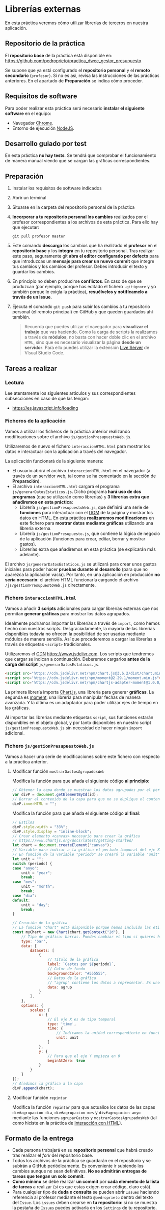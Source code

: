 * Librerías externas
  En esta práctica veremos cómo utilizar librerías de terceros en nuestra aplicación.

** Repositorio de la práctica
   El *repositorio base* de la práctica está disponible en: https://github.com/pedroprieto/practica_dwec_gestor_presupuesto

   Se supone que ya está configurado el *repositorio personal* y el *remoto secundario* (~profesor~). Si no es así, revisa las instrucciones de las prácticas anteriores. En el apartado de *Preparación* se indica cómo proceder.
   
** Requisitos de software
Para poder realizar esta práctica será necesario *instalar el siguiente software* en el equipo:
- Navegador [[https://www.google.com/intl/es/chrome/][Chrome]].
- Entorno de ejecución [[https://nodejs.org/es/][NodeJS]].

** Desarrollo guiado por test
   En esta práctica *no hay tests*. Se tendrá que comprobar el funcionamiento de manera manual viendo que se cargan las gráficas correspondientes.

** Preparación
1. Instalar los requisitos de software indicados
2. Abrir un terminal
3. Situarse en la carpeta del repositorio personal de la práctica
4. *Incorporar a tu repositorio personal los cambios* realizados por el profesor correspondientes a los archivos de esta práctica. Para ello hay que ejecutar:
   #+begin_src shell
     git pull profesor master
   #+end_src
5. Este comando *descarga* los cambios que ha realizado el *profesor* en el *repositorio base* y los *integra* en tu repositorio personal. Tras realizar este paso, seguramente git *abra el editor configurado por defecto* para que introduzcas un *mensaje para crear un nuevo commit* que integre tus cambios y los cambios del profesor. Debes introducir el texto y guardar los cambios.
6. En principio no deben producirse *conflictos*. En caso de que se produzcan (por ejemplo, porque has editado el fichero ~.gitignore~ y yo también porque lo exigía la práctica), *resuélvelos y notifícamelo a través de un Issue*.
7. Ejecuta el comando ~git push~ para subir los cambios a tu repositorio personal (el remoto principal) en GitHub y que queden guardados ahí también.

    #+begin_quote
   Recuerda que puedes utilizar el navegador para *visualizar el trabajo* que vas haciendo. Como la carga de scripts la realizamos a través de *módulos*, no basta con hacer doble clic en el archivo ~HTML~, sino que es necesario visualizar la página *desde un servidor*. Para ello puedes utilizar la extensión [[https://ritwickdey.github.io/vscode-live-server/][Live Server]] de Vísual Studio Code.
    #+end_quote

** Tareas a realizar
*** Lectura
    Lee atentamente los siguientes artículos y sus correspondientes subsecciones en caso de que las tengan:
    - https://es.javascript.info/loading
      
*** Ficheros de la aplicación
    Vamos a utilizar los ficheros de la práctica anterior realizando modificaciones sobre el archivo ~js/gestionPresupuestoWeb.js~.

    Utilizaremos de nuevo el fichero ~interaccionHTML.html~ para mostrar los datos e interactuar con la aplicación a través del navegador.
    
    La aplicación funcionará de la siguiente manera:
    - El usuario abrirá el archivo ~interaccionHTML.html~ en el navegador (a través de un servidor web, tal como se ha comentado en la sección de *Preparación*).
    - El archivo ~interaccionHTML.html~ cargará el programa ~js/generarDatosEstaticos.js~. Dicho programa *hará uso de dos programas* (que se utilizarán como librerías) y *3 librerías extra que añadiremos en esta práctica*:
      - Librería ~js/gestionPresupuestoWeb.js~, que definirá una serie de *funciones* para interactuar con el [[https://es.javascript.info/dom-nodes][DOM]] de la página y mostrar los datos en HTML. En esta práctica *realizaremos modificaciones* en este fichero para *mostrar datos mediante gráficas* utilizando una librería externa.
      - Librería ~js/gestionPresupuesto.js~, que contiene la lógica de negocio de la aplicación (funciones para crear, editar, borrar y mostrar gastos).
      - Librerías extra que añadiremos en esta práctica (se explicarán más adelante).

    El archivo ~js/generarDatosEstaticos.js~ se utilizará para crear unos gastos iniciales para poder hacer *pruebas durante el desarrollo* (para que no aparezca la aplicación vacía). Por tanto, en una aplicación en producción *no sería necesario*: el archivo HTML funcionaría cargando el archivo ~/js/gestionPresupuestoWeb.js~ directamente.
    
*** Fichero ~interaccionHTML.html~
    Vamos a añadir *3 scripts* adicionales para cargar librerías externas que nos permitan *generar gráficas* para mostrar los datos agrupados.

    Idealmente podríamos importar las librerías a través de ~import~, como hemos hecho con nuestros scripts. Desgraciadamente, la mayoría de las librerías disponibles todavía no ofrecen la posibilidad de ser usadas mediante módulos de manera sencilla. Así que procederemos a cargar las librerías a través de etiquetas ~<script>~ tradicionales.
    
    Utilizaremos el [[https://en.wikipedia.org/wiki/Content_delivery_network][CDN]] https://www.jsdelivr.com. Los scripts que tendremos que cargar se indican a continuación. Deberemos cargarlos *antes de la carga del script* ~js/generarDatosEstaticos.js~.

    #+begin_src html
      <script src="https://cdn.jsdelivr.net/npm/chart.js@3.6.2/dist/chart.min.js"></script>
      <script src="https://cdn.jsdelivr.net/npm/moment@2.29.1/moment.min.js"></script>
      <script src="https://cdn.jsdelivr.net/npm/chartjs-adapter-moment@1.0.0/dist/chartjs-adapter-moment.min.js"></script>
    #+end_src

    La primera librería importa [[https://www.chartjs.org/docs/latest/][Chart.js]], una librería para generar *gráficas*. La segunda es [[https://momentjs.com/][moment]], una librería para manipular fechas de manera avanzada. Y la última es un adaptador para poder utilizar ejes de tiempo en las gráficas.

    Al importar las librerías mediante etiquetas ~script~, sus funciones estarán disponibles en el objeto global, y por tanto disponibles en nuestro script ~js/gestionPresupuestoWeb.js~ sin necesidad de hacer ningún ~import~ adicional.
    
*** Fichero ~js/gestionPresupuestoWeb.js~ 
    Vamos a hacer una serie de modificaciones sobre este fichero con respecto a la práctica anterior.
     
**** Modificar función ~mostrarGastosAgrupadosWeb~
     Modifica la función para que añada el siguiente código *al principio*:
     #+begin_src javascript
       // Obtener la capa donde se muestran los datos agrupados por el período indicado. Seguramente este código lo tengas ya hecho pero el nombre de la variable sea otro. Puedes reutilizarlo, por supuesto. Si lo haces, recuerda cambiar también el nombre de la variable en el siguiente bloque de código
       var divP = document.getElementById(id);
       // Borrar el contenido de la capa para que no se duplique el contenido al repintar
       divP.innerHTML = "";
     #+end_src
     
     Modifica la función para que añada el siguiente código *al final*:
     #+begin_src javascript
       // Estilos
       divP.style.width = "33%";
       divP.style.display = "inline-block";
       // Crear elemento <canvas> necesario para crear la gráfica
       // https://www.chartjs.org/docs/latest/getting-started/
       let chart = document.createElement("canvas");
       // Variable para indicar a la gráfica el período temporal del eje X
       // En función de la variable "periodo" se creará la variable "unit" (anyo -> year; mes -> month; dia -> day)
       let unit = "";
       switch (periodo) {
       case "anyo":
           unit = "year";
           break;
       case "mes":
           unit = "month";
           break;
       case "dia":
       default:
           unit = "day";
           break;
       }
       
       // Creación de la gráfica
       // La función "Chart" está disponible porque hemos incluido las etiquetas <script> correspondientes en el fichero HTML
       const myChart = new Chart(chart.getContext("2d"), {
           // Tipo de gráfica: barras. Puedes cambiar el tipo si quieres hacer pruebas: https://www.chartjs.org/docs/latest/charts/line.html
           type: 'bar',
           data: {
               datasets: [
                   {
                       // Título de la gráfica
                       label: `Gastos por ${periodo}`,
                       // Color de fondo
                       backgroundColor: "#555555",
                       // Datos de la gráfica
                       // "agrup" contiene los datos a representar. Es uno de los parámetros de la función "mostrarGastosAgrupadosWeb".
                       data: agrup
                   }
               ],
           },
           options: {
               scales: {
                   x: {
                       // El eje X es de tipo temporal
                       type: 'time',
                       time: {
                           // Indicamos la unidad correspondiente en función de si utilizamos días, meses o años
                           unit: unit
                       }
                   },
                   y: {
                       // Para que el eje Y empieza en 0
                       beginAtZero: true
                   }
               }
           }
       });
       // Añadimos la gráfica a la capa
       divP.append(chart);
     #+end_src

**** Modificar función ~repintar~
     Modifica la función ~repintar~ para que actualice los datos de las capas ~div#agrupacion-dia~, ~div#agrupacion-mes~ y ~div#agrupacion-anyo~ mediante las funciones ~agruparGastos~ y ~mostrarGastosAgrupadosWeb~ (tal como hiciste en la práctica de [[./interaccionHTML.org#fichero-jsgenerardatosestaticosjs][Interacción con HTML]]).

** Formato de la entrega
- Cada persona trabajará en su *repositorio personal* que habrá creado tras realizar el /fork/ del repositorio base.
- Todos los archivos de la práctica se guardarán en el repositorio y se subirán a GitHub periódicamente. Es conveniente ir subiendo los cambios aunque no sean definitivos. *No se admitirán entregas de tareas que tengan un solo commit*.
- *Como mínimo* se debe realizar *un commit* por *cada elemento de la lista de tareas* a realizar (si es que estas exigen crear código, claro está).
- Para cualquier tipo de *duda o consulta* se pueden abrir ~Issues~ haciendo referencia al profesor mediante el texto ~@pedroprieto~ dentro del texto del ~Issue~. Los ~issues~ deben crearse en *tu repositorio*: si no se muestra la pestaña de ~Issues~ puedes activarla en los ~Settings~ de tu repositorio.
- Una vez *finalizada* la tarea se debe realizar una ~Pull Request~ al repositorio base indicando tu *nombre y apellidos* en el mensaje.
